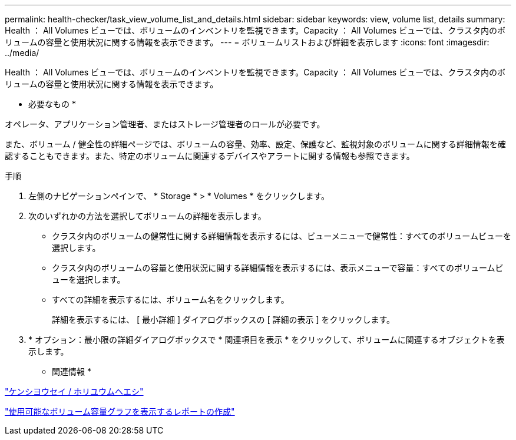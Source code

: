 ---
permalink: health-checker/task_view_volume_list_and_details.html 
sidebar: sidebar 
keywords: view, volume list, details 
summary: Health ： All Volumes ビューでは、ボリュームのインベントリを監視できます。Capacity ： All Volumes ビューでは、クラスタ内のボリュームの容量と使用状況に関する情報を表示できます。 
---
= ボリュームリストおよび詳細を表示します
:icons: font
:imagesdir: ../media/


[role="lead"]
Health ： All Volumes ビューでは、ボリュームのインベントリを監視できます。Capacity ： All Volumes ビューでは、クラスタ内のボリュームの容量と使用状況に関する情報を表示できます。

* 必要なもの *

オペレータ、アプリケーション管理者、またはストレージ管理者のロールが必要です。

また、ボリューム / 健全性の詳細ページでは、ボリュームの容量、効率、設定、保護など、監視対象のボリュームに関する詳細情報を確認することもできます。また、特定のボリュームに関連するデバイスやアラートに関する情報も参照できます。

.手順
. 左側のナビゲーションペインで、 * Storage * > * Volumes * をクリックします。
. 次のいずれかの方法を選択してボリュームの詳細を表示します。
+
** クラスタ内のボリュームの健常性に関する詳細情報を表示するには、ビューメニューで健常性：すべてのボリュームビューを選択します。
** クラスタ内のボリュームの容量と使用状況に関する詳細情報を表示するには、表示メニューで容量：すべてのボリュームビューを選択します。
** すべての詳細を表示するには、ボリューム名をクリックします。
+
詳細を表示するには、 [ 最小詳細 ] ダイアログボックスの [ 詳細の表示 ] をクリックします。



. * オプション：最小限の詳細ダイアログボックスで * 関連項目を表示 * をクリックして、ボリュームに関連するオブジェクトを表示します。


* 関連情報 *

link:../task_view_aggregate_list_and_details.html["ケンシヨウセイ / ホリユウムヘエシ"]

link:../reporting/task_create_report_to_view_available_volume_capacity_charts.html["使用可能なボリューム容量グラフを表示するレポートの作成"]
